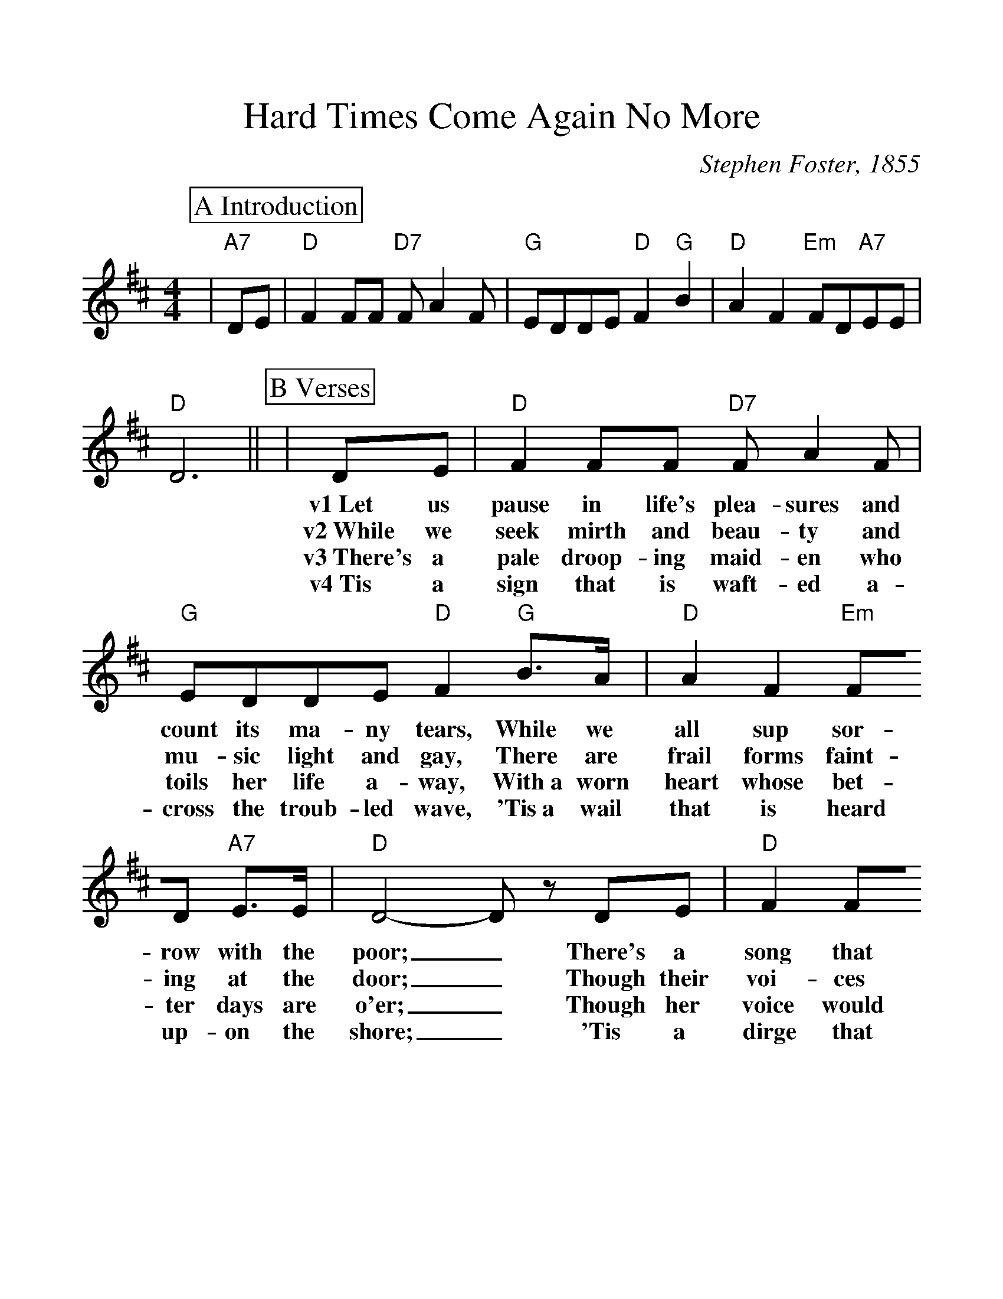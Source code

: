 %%scale 1.13
%%format dulcimer.fmt
X: 1
T:Hard Times Come Again No More
M:4/4
L:1/8
C:Stephen Foster, 1855
K:D
%%continueall 1
%%partsbox 1
P:A Introduction
|"A7"DE|"D"F2 FF "D7"F A2 F|"G"EDDE "D"F2 "G"B2|"D"A2 F2 "Em"FD"A7"EE|"D"D6||
P:B Verses
|DE |"D"F2 FF "D7"FA2 F |"G"EDDE "D"F2 "G"B>A |"D"A2 F2 "Em"FD "A7"E>E
w:v1~Let us pause in life's plea-sures and count its ma-ny tears, While we all sup sor-row with the
w:v2~While we seek mirth and beau-ty and mu-sic light and gay, There are frail forms faint-ing at the
w:v3~There's a pale droop-ing maid-en who toils her life a-way, With~a worn heart whose bet-ter days are
w:v4~Tis a sign that is waft-ed a-cross the troub-led wave, 'Tis~a wail that is heard up-on the
|"D"D4- D z DE |"D"F2 FF "D7"F A2 F|"G"EDDE "D"F2 "G"+fermata+B2|"D"A2 F2 "Em"FD "A7"E>E
w:poor;_ There's a song that will lin-ger for-ev-er in our ears; Oh! Hard Times, come a-gain no
w:door;_ Though their voi-ces are si-lent, their plead-ing looks will say; Oh! Hard Times, come a-gain no
w:o'er;_ Though her voice would be mer-ry, 'tis sigh-ing all the day; Oh! Hard Times, come a-gain no
w:shore;_ 'Tis a dirge that is mur-mured a-round the lowl-ly grave; Oh! Hard Times, come a-gain no
|"D"D6||
w:more.
w:more.
w:more.
w:more.
P:C Chorus
|FG|"D"A2 z A A2 ^G A|"G"B4 "D"A2 z2|"D"d2 A2 "Bm"B2 A2
w:'Tis the song, the sigh of the wea-ry; Hard Times, Hard Times,
|"Em"FF E>D "A7"+fermata+E2 DE|"D"F2 FF "D7"F A2 F|"G"E>D DE "D"F2 "G""^TAG"+fermata+=B2|"D"A2 F2 "Em"FD "A7" E>E|"D"D6|]
w:come a-gain no more. Ma-ny days you have lin-gered a-round my ca-bin door Oh! Hard Times, come a-gain no more._
